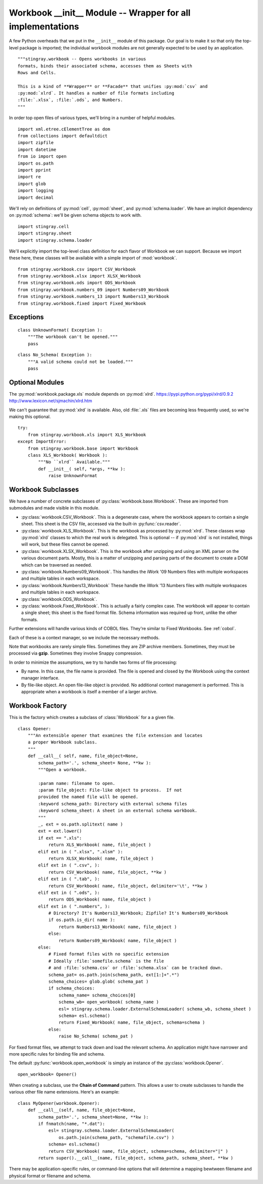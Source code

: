 ..  #!/usr/bin/env python3

.. _`workbook_init`:

###############################################################
Workbook __init__ Module -- Wrapper for all implementations
###############################################################
   
A few Python overheads that we put in the ``__init__``
module of this package. Our goal is to make it so that only
the top-level package is imported; the individual workbook modules
are not generally expected to be used by an application.

..  py:module:: workbook

::

  """stingray.workbook -- Opens workbooks in various
  formats, binds their associated schema, accesses them as Sheets with
  Rows and Cells.

  This is a kind of **Wrapper** or **Facade** that unifies :py:mod:`csv` and
  :py:mod:`xlrd`. It handles a number of file formats including
  :file:`.xlsx`, :file:`.ods`, and Numbers.
  """

In order top open files of various types, we'll bring in a number of
helpful modules.

::

  import xml.etree.cElementTree as dom
  from collections import defaultdict
  import zipfile
  import datetime
  from io import open
  import os.path
  import pprint
  import re
  import glob
  import logging
  import decimal

We'll rely on definitions of :py:mod:`cell`, :py:mod:`sheet`,
and :py:mod:`schema.loader`. We have an implicit dependency on :py:mod:`schema`: 
we'll be given schema objects to work with.

::

  import stingray.cell
  import stingray.sheet
  import stingray.schema.loader

We'll explicitly import the top-level class definition for each
flavor of Workbook we can support. Because we import these here, these
classes will be available with a simple import of :mod:`workbook`.

::

  from stingray.workbook.csv import CSV_Workbook
  from stingray.workbook.xlsx import XLSX_Workbook
  from stingray.workbook.ods import ODS_Workbook
  from stingray.workbook.numbers_09 import Numbers09_Workbook
  from stingray.workbook.numbers_13 import Numbers13_Workbook
  from stingray.workbook.fixed import Fixed_Workbook

Exceptions
==========


..  py:class:: UnknownFormat

    The :py:class:`UnknownFormat` exception is raised when a workbook can't be
    opened.
   
::

  class UnknownFormat( Exception ):
      """The workbook can't be opened."""
      pass

..  py:class:: No_Schema

    The :py:class:`No_Schema` exception is raised if there's a problem
    locating an external schema for a workbook.

::

  class No_Schema( Exception ):
      """A valid schema could not be loaded."""
      pass

Optional Modules
=================

The :py:mod:`workbook.package.xls` module depends on :py:mod:`xlrd`.
https://pypi.python.org/pypi/xlrd/0.9.2 http://www.lexicon.net/sjmachin/xlrd.htm

We can't guarantee that :py:mod:`xlrd` is available. Also, old :file:`.xls` files are 
becoming less frequently used, so we're making this optional.

::

  try:
      from stingray.workbook.xls import XLS_Workbook
  except ImportError:
      from stingray.workbook.base import Workbook
      class XLS_Workbook( Workbook ):
          """No ``xlrd`` Available."""
          def __init__( self, *args, **kw ):
              raise UnknownFormat


Workbook Subclasses
=====================

We have a number of concrete subclasses of :py:class:`workbook.base.Workbook`. 
These are imported from submodules and made visible in this module.

-   :py:class:`workbook.CSV_Workbook`.  This is a degenerate case, where the workbook appears to contain
    a single sheet.  This sheet is the CSV file, accessed via the built-in
    :py:func:`csv.reader`.

-   :py:class:`workbook.XLS_Workbook`.  This is the workbook as processed by :py:mod:`xlrd`.  These classes
    wrap :py:mod:`xlrd` classes to which the real work is delegated.
    This is optional -- if :py:mod:`xlrd` is not installed, things will work,
    but these files cannot be opened.

-   :py:class:`workbook.XLSX_Workbook`.  This is the workbook after unzipping and using an XML parser
    on the various document parts.  Mostly, this is a matter of unzipping
    and parsing parts of the document to create a DOM which can be traversed
    as needed.

-   :py:class:`workbook.Numbers09_Workbook`.
    This handles the iWork '09 Numbers files with multiple 
    workspaces and multiple tables in each workspace. 

-   :py:class:`workbook.Numbers13_Workbook`
    These handle the iWork '13 Numbers files with multiple 
    workspaces and multiple tables in each workspace. 
   
-   :py:class:`workbook.ODS_Workbook`.

-   :py:class:`workbook.Fixed_Workbook`.  This is actually a fairly complex case.  The workbook will appear to
    contain a single sheet; this sheet is the fixed format file.  Schema information
    was required up front, unlike the other formats.

Further extensions will handle various kinds of COBOL files. They're similar to Fixed Workbooks.
See :ref:`cobol`.

Each of these is a context manager, so we include the necessary methods.

Note that workbooks are rarely simple files.  Sometimes they are ZIP archive
members.  Sometimes, they must be processed via **gzip**. Sometimes they involve
Snappy compression.

In order to minimize the assumptions, we try to handle two forms of file processing:

-   By name. In this case, the file name is provided. The file is opened and closed by
    the Workbook using the context manager interface.

-   By file-like object. An open file-like object is provided. No additional
    context management is performed. This is appropriate when a workbook is itself
    a member of a larger archive.


Workbook Factory
=================

This is the factory which creates a subclass of :class:`Workbook` for a 
a given file. 

..  py:class:: Opener

    An opener **Factory** class.  A subclass can extend this to handle other file
    extensions and physical formats.

::

  class Opener:
      """An extensible opener that examines the file extension and locates
      a proper Workbook subclass.
      """
      def __call__( self, name, file_object=None,
          schema_path='.', schema_sheet= None, **kw ):
          """Open a workbook.
        
          :param name: filename to open.
          :param file_object: File-like object to process.  If not
          provided the named file will be opened.
          :keyword schema_path: Directory with external schema files
          :keyword schema_sheet: A sheet in an external schema workbook.
          """
          _, ext = os.path.splitext( name )
          ext = ext.lower()
          if ext == ".xls": 
              return XLS_Workbook( name, file_object )
          elif ext in ( ".xlsx", ".xlsm" ):
              return XLSX_Workbook( name, file_object )
          elif ext in ( ".csv", ):
              return CSV_Workbook( name, file_object, **kw )
          elif ext in ( ".tab", ):
              return CSV_Workbook( name, file_object, delimiter='\t', **kw )
          elif ext in ( ".ods", ):
              return ODS_Workbook( name, file_object )
          elif ext in ( ".numbers", ):
              # Directory? It's Numbers13_Workbook; Zipfile? It's Numbers09_Workbook
              if os.path.is_dir( name ):
                  return Numbers13_Workbook( name, file_object )
              else:
                  return Numbers09_Workbook( name, file_object )
          else:
              # Fixed format files with no specific extension
              # Ideally :file:`somefile.schema` is the file
              # and :file:`schema.csv` or :file:`schema.xlsx` can be tracked down.
              schema_pat= os.path.join(schema_path, ext[1:]+".*")
              schema_choices= glob.glob( schema_pat )
              if schema_choices:
                  schema_name= schema_choices[0]
                  schema_wb= open_workbook( schema_name )
                  esl= stingray.schema.loader.ExternalSchemaLoader( schema_wb, schema_sheet )
                  schema= esl.schema()
                  return Fixed_Workbook( name, file_object, schema=schema )
              else:
                  raise No_Schema( schema_pat )

..  py:function:: open_workbook( name, file_object, schema_path, schema_sheet )

    Open a workbook.
   
    For fixed format files, we attempt to track down and load the relevant
    schema file. The idea here is that a file's extension can map to the schema's
    filename.
   
    :samp:`somefile.{schema}` would use a :samp:`{schema}.csv` workbook as it's schema.
    We'll simply try the first file that matches :samp:`{schema}.*` to see if it's
    a workbook we can open.
   
    :param name: The name of the file.
   
    :param file_object: (optional) already opened file object.
   
    :param schema_path: (optional) filename for an external schema file.
   
    :param schema_sheet: (optional) name of a sheet with a schema.
   
For fixed format files, we attempt to track down and load the relevant
schema.  An application might have narrower and more specific rules
for binding file and schema.  

The default :py:func:`workbook.open_workbook` is simply an instance
of the :py:class:`workbook.Opener`.

::

  open_workbook= Opener()

When creating a subclass, use the **Chain of Command** pattern.
This allows a user to create subclasses to handle the various other file name extensions.
Here's an example:

..  parsed-literal::

    class MyOpener(workbook.Opener):
        def __call__(self, name, file_object=None,
            schema_path='.', schema_sheet=None, \*\*kw ):
            if fnmatch(name, "\*.dat"):
                esl= stingray.schema.loader.ExternalSchemaLoader( 
                    os.path.join(schema_path, "schemafile.csv") )
                schema= esl.schema()
                return CSV_Workbook( name, file_object, schema=schema, delimiter="|" )
            return super().__call__(name, file_object, schema_path, schema_sheet, \*\*kw )

There may be application-specific rules, or command-line options that
will determine a mapping bewtween filename and physical format or filename and schema.




